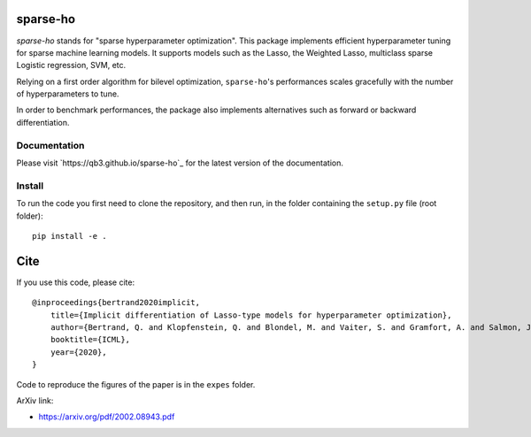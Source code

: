 sparse-ho
=========

|image0| |image1|

`sparse-ho` stands for "sparse hyperparameter optimization".
This package implements efficient hyperparameter tuning for sparse machine learning models.
It supports models such as the Lasso, the Weighted Lasso, multiclass sparse Logistic regression, SVM, etc.

Relying on a first order algorithm for bilevel optimization, ``sparse-ho``'s performances scales gracefully with the number of hyperparameters to tune.

In order to benchmark performances, the package also implements alternatives such as forward or backward differentiation.

Documentation
-------------

Please visit `https://qb3.github.io/sparse-ho`_ for the latest version of the documentation.


Install
-------


To run the code you first need to clone the repository, and then run, in the folder containing
the ``setup.py`` file (root folder):

::

    pip install -e .


Cite
====

If you use this code, please cite:

::

    @inproceedings{bertrand2020implicit,
        title={Implicit differentiation of Lasso-type models for hyperparameter optimization},
        author={Bertrand, Q. and Klopfenstein, Q. and Blondel, M. and Vaiter, S. and Gramfort, A. and Salmon, J.},
        booktitle={ICML},
        year={2020},
    }


Code to reproduce the figures of the paper is in the ``expes`` folder.


ArXiv link:

- https://arxiv.org/pdf/2002.08943.pdf

.. |image0| image:: https://github.com/QB3/sparse-ho/workflows/build/badge.svg?branch=master
   :target: https://github.com/QB3/sparse-ho/actions?query=workflow%3Abuild
.. |image1| image:: https://codecov.io/gh/QB3/sparse-ho/branch/master/graphs/badge.svg?branch=master
   :target: https://app.codecov.io/gh/qb3/sparse-ho

